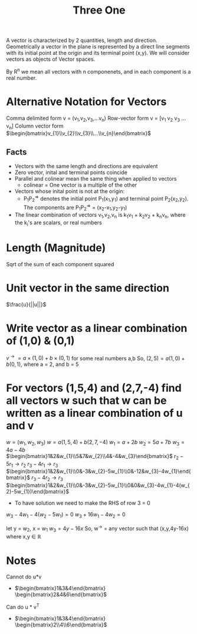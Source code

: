 #+title: Three One
A vector is characterized by 2 quantities, length and direction. Geometrically a vector in the plane is represented by a direct line segments with its initial point at the origin and its terminal point (x,y). We will consider vectors as objects of Vector spaces.

By R^{n} we mean all vectors with n componenets, and in each component is a real number.

* Alternative Notation for Vectors
Comma delimited form v = (v_{1},v_{2},v_{3},...v_{n})
Row-vector form v = [v_1 v_2 v_3 ... v_n]
Column vector form $\begin{bmatrix}v_{1}\\v_{2}\\v_{3}\\...\\v_{n}\end{bmatrix}$

** Facts
- Vectors with the same length and directions are equivalent
- Zero vector, inital and terminal points coincide
- Parallel and colinear mean the same thing when applied to vectors
  - colinear = One vector is a multiple of the other
- Vectors whose inital point is not at the origin:
  - P_{1}P_{2}^{\Rightarrow{}} denotes the initial point P_{1}(x_{1},y_{1}) and terminal point P_{2}(x_{2},y_{2}). The components are P_{1}P_{2}^{\Rightarrow{}} = (x_{2}-x_{1},y_{2}-y_{1})
- The linear combination of vectors v_{1},v_{2},v_{n} is k_{1}v_{1} + k_{2}v_{2} + k_{n}v_{n}, where the k_{i}'s are scalars, or real numbers

* Length (Magnitude)
Sqrt of the sum of each component squared
* Unit vector in the same direction
$\frac{u}{||u||}$
* Write vector as a linear combination of (1,0) & (0,1)
$v^{\rightarrow{}} = a \times (1,0) + b \times (0,1)$ for some real numbers a,b
So, $(2,5) = a(1,0) + b(0,1)$, where a = 2, and b = 5

* For vectors (1,5,4) and (2,7,-4) find all vectors w such that w can be written as a linear combination of u and v
$w = (w_{1},w_{2},w_{3})$
$w = a(1,5,4) + b(2,7,-4)$
$w_{1} = a+2b$
$w_{2} = 5a+7b$
$w_{3} = 4a-4b$
$\begin{bmatrix}1&2&w_{1}\\5&7&w_{2}\\4&-4&w_{3}\end{bmatrix}$
$r_{2}-5r_{1} \rightarrow{} r_{2}$
$r_{3}-4r_{1} \rightarrow r_{3}$
$\begin{bmatrix}1&2&w_{1}\\0&-3&w_{2}-5w_{1}\\0&-12&w_{3}-4w_{1}\end{bmatrix}$
$r_{3}-4r_{2}\rightarrow{}r_{3}$
$\begin{bmatrix}1&2&w_{1}\\0&-3&w_{2}-5w_{1}\\0&0&w_{3}-4w_{1}-4(w_{2}-5w_{1})\end{bmatrix}$
- To have solution we need to make the RHS of row 3 = 0
$w_{3}-4w_{1}-4(w_{2}-5w_{1}) = 0$
$w_{3}+16w_{1}-4w_{2} = 0$

let y = w_{2}, x = w_{1}
$w_{3} = 4y - 16x$
So, w^{\rightarrow{}} = any vector such that (x,y,4y-16x) where x,y \in{} \mathbb{R}

* Notes
Cannot do u*v
- $\begin{bmatrix}1&3&4\end{bmatrix} \begin{bmatrix}2&4&6\end{bmatrix}$
Can do u * v^{T}
- $\begin{bmatrix}1&3&4\end{bmatrix} \begin{bmatrix}2\\4\\6\end{bmatrix}$
